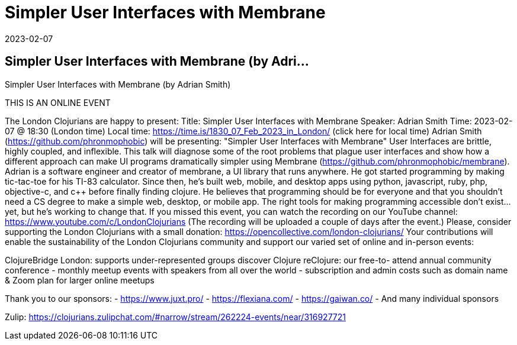 = Simpler User Interfaces with Membrane
2023-02-07
:jbake-type: event
:jbake-edition: 
:jbake-link: https://www.meetup.com/London-Clojurians/events/290017912/
:jbake-location: 
:jbake-start: 2023-02-07
:jbake-end: 2023-02-07

== Simpler User Interfaces with Membrane (by Adri...

Simpler User Interfaces with Membrane (by Adrian Smith)

THIS IS AN ONLINE EVENT
[Connection details will be shared 1h before the start time]
The London Clojurians are happy to present:
Title: Simpler User Interfaces with Membrane
Speaker: Adrian Smith
Time: 2023-02-07 @ 18:30 (London time)
Local time: https://time.is/1830_07_Feb_2023_in_London/ (click here for local time)
Adrian Smith (https://github.com/phronmophobic) will be presenting:
&quot;Simpler User Interfaces with Membrane&quot;
User Interfaces are brittle, highly coupled, and inflexible. This talk
will diagnose some of the root problems that plague user interfaces
and show how a different approach can make UI programs dramatically
simpler using Membrane (https://github.com/phronmophobic/membrane).
Adrian is a software engineer and creator of membrane, a UI library
that runs anywhere. He got started programming by making tic-tac-toe
for his TI-83 calculator. Since then, he's built web, mobile, and
desktop apps using python, javascript, ruby, php, objective-c, and c++
before finally finding clojure. He believes that programming should be
for everyone and that you shouldn't need a CS degree to make a simple
web, desktop, or mobile app. The right tools for making programming
accessible don't exist... yet, but he's working to change that.
If you missed this event, you can watch the recording on our YouTube channel:
https://www.youtube.com/c/LondonClojurians
(The recording will be uploaded a couple of days after the event.)
Please, consider supporting the London Clojurians with a small donation:
https://opencollective.com/london-clojurians/
Your contributions will enable the sustainability of the London
Clojurians community and support our varied set of online and
in-person events:

ClojureBridge London: supports under-represented groups discover Clojure
reClojure: our free-to- attend annual community conference
- monthly meetup events with speakers from all over the world
- subscription and admin costs such as domain name &amp; Zoom plan for
larger online meetups

Thank you to our sponsors:
- https://www.juxt.pro/
- https://flexiana.com/
- https://gaiwan.co/
- And many individual sponsors

Zulip: https://clojurians.zulipchat.com/#narrow/stream/262224-events/near/316927721
